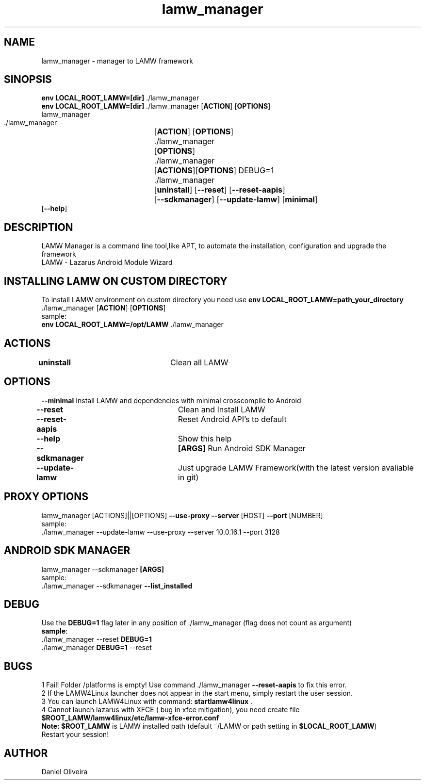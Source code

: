 .\" Manpage for lamw_manager
.TH lamw_manager 1 "2021 Dec  31" "0.4.4" "LAMW manager man page"
.SH NAME
lamw_manager -\ manager to LAMW framework
.SH SINOPSIS
\fBenv LOCAL_ROOT_LAMW=[dir]\fR ./lamw_manager
.br
\fBenv LOCAL_ROOT_LAMW=[dir]\fR ./lamw_manager   [\fBACTION\fR] [\fBOPTIONS\fR]
.br
lamw_manager
.br
 ./lamw_manager 	[\fBACTION\fR] [\fBOPTIONS\fR]
.br 
 ./lamw_manager 	[\fBOPTIONS\fR]
.br
 ./lamw_manager 	[\fBACTIONS\fR][\fBOPTIONS\fR] DEBUG=1
.br
 ./lamw_manager 	[\fBuninstall\fR] [\fB\-\-reset\fR] [\fB\-\-reset-aapis\fR]
 			 	[\fB\-\-sdkmanager\fR] [\fB\-\-update-lamw\fR] [\fBminimal\fR]
                     [\fB\-\-help\fR]
.SH DESCRIPTION
LAMW Manager is a command line tool,like APT, to automate the installation, configuration and upgrade the framework 
\.br
LAMW - Lazarus Android Module Wizard
.SH INSTALLING LAMW ON CUSTOM DIRECTORY
To install LAMW environment on custom directory you need use \fBenv LOCAL_ROOT_LAMW=path_your_directory\fR ./lamw_manager  [\fBACTION\fR] [\fBOPTIONS\fR]
.br
sample:
.br
\fBenv LOCAL_ROOT_LAMW=/opt/LAMW\fR ./lamw_manager

.SH ACTIONS
\fBuninstall\fR 		            Clean all LAMW
.SH OPTIONS
\fB\-\-minimal\fR                         Install LAMW and dependencies with minimal crosscompile to Android
.br
\fB\-\-reset\fR  			            Clean and Install LAMW
.br
\fB\-\-reset-aapis\fR   	            Reset Android API's to default
.br
\fB\-\-help\fR   			            Show this help
.br
\fB\-\-sdkmanager\fR  		\fB[ARGS]\fR      Run Android SDK Manager
.br
\fB\-\-update\-lamw\fR  	            Just upgrade LAMW Framework(with the latest version avaliable in git)
.SH PROXY OPTIONS
lamw_manager [ACTIONS]||[OPTIONS] \fB\-\-use-proxy\fR \fB\-\-server\fR [HOST] \fB\-\-port\fR [NUMBER]
.br
sample:
.br
 ./lamw_manager --update-lamw --use-proxy --server 10.0.16.1 --port 3128
.SH ANDROID SDK MANAGER
lamw_manager --sdkmanager \fB[ARGS]\fR 
.br
sample:
.br
 ./lamw_manager --sdkmanager \fB--list_installed\fR
.SH DEBUG
 Use the \fBDEBUG=1\fR flag later in any position of ./lamw_manager (flag does not count as argument)
.br
 \fBsample\fR:
.br
 ./lamw_manager --reset \fBDEBUG=1\fR
.br
 ./lamw_manager \fBDEBUG=1\fR --reset
.SH BUGS
    1    Fail! Folder /platforms is empty! Use command ./lamw_manager \fB\-\-reset-aapis\fR to fix this error.
.br
    2    If the LAMW4Linux launcher does not appear in the start menu, simply restart the user session.
.br
    3    You can launch LAMW4Linux with command: \fBstartlamw4linux\fR .
.br
    4    Cannot launch lazarus with XFCE ( bug in xfce mitigation), you need create file \fB$ROOT_LAMW/lamw4linux/etc/lamw-xfce-error.conf\fR 
        \fBNote:\fR \fB$ROOT_LAMW\fR is LAMW installed path (default ~/LAMW or path setting in \fB$LOCAL_ROOT_LAMW\fR)
        Restart your session!
.br

.SH AUTHOR
Daniel Oliveira 

